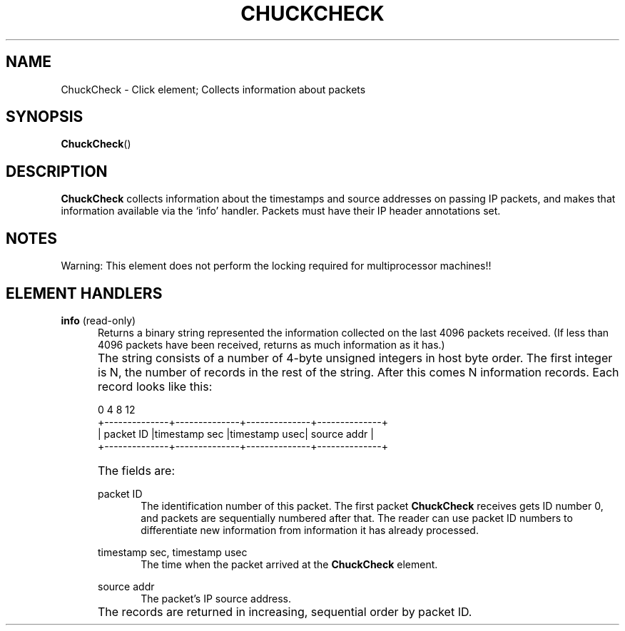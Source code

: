 .\" -*- mode: nroff -*-
.\" Generated by 'click-elem2man' from '../elements/local/chuckcheck.hh:6'
.de M
.IR "\\$1" "(\\$2)\\$3"
..
.de RM
.RI "\\$1" "\\$2" "(\\$3)\\$4"
..
.TH "CHUCKCHECK" 7click "12/Oct/2017" "Click"
.SH "NAME"
ChuckCheck \- Click element;
Collects information about packets
.SH "SYNOPSIS"
\fBChuckCheck\fR()

.SH "DESCRIPTION"
\fBChuckCheck\fR collects information about the timestamps and source addresses on
passing IP packets, and makes that information available via the `info'
handler. Packets must have their IP header annotations set.
.PP

.SH "NOTES"
Warning: This element does not perform the locking required for multiprocessor
machines!!
.PP

.SH "ELEMENT HANDLERS"



.IP "\fBinfo\fR (read-only)" 5
Returns a binary string represented the information collected on the last 4096
packets received. (If less than 4096 packets have been received, returns as
much information as it has.)
.IP "" 5
The string consists of a number of 4-byte unsigned integers in host byte
order. The first integer is N, the number of records in the rest of the
string. After this comes N information records. Each record looks like this:
.IP "" 5
.nf
\&    0              4              8              12
\&  +--------------+--------------+--------------+--------------+
\&  |  packet ID   |timestamp sec |timestamp usec| source addr  |
\&  +--------------+--------------+--------------+--------------+
.fi
.IP "" 5
The fields are:
.IP "" 5

.RS 5

.IP "\f(CWpacket ID\fR" 5
The identification number of this packet. The first packet \fBChuckCheck\fR receives
gets ID number 0, and packets are sequentially numbered after that. The reader
can use packet ID numbers to differentiate new information from information it
has already processed.
.IP "" 5
.IP "\f(CWtimestamp sec\fR, \f(CWtimestamp usec\fR" 5
The time when the packet arrived at the \fBChuckCheck\fR element.
.IP "" 5
.IP "\f(CWsource addr\fR" 5
The packet's IP source address.
.IP "" 5
.RE
.IP "" 5
The records are returned in increasing, sequential order by packet ID.
.PP

